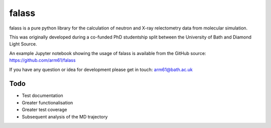 falass
======

falass is a pure python library for the calculation of neutron and X-ray relectometry data from molecular simulation. 

This was originally developed during a co-funded PhD studentship split between the University of Bath and Diamond Light Source.

An example Jupyter notebook showing the usage of falass is available from the GitHub source: https://github.com/arm61/falass

If you have any question or idea for development please get in touch: arm61@bath.ac.uk

Todo
----

- Test documentation 
- Greater functionalisation 
- Greater test coverage
- Subsequent analysis of the MD trajectory
